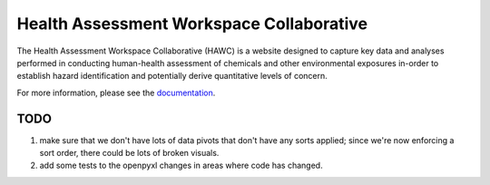 Health Assessment Workspace Collaborative
=========================================

.. image:: https://zenodo.org/badge/25273569.svg
   :target: https://zenodo.org/badge/latestdoi/25273569

The Health Assessment Workspace Collaborative (HAWC) is a website designed to
capture key data and analyses performed in conducting human-health assessment
of chemicals and other environmental exposures in-order to establish hazard
identification and potentially derive quantitative levels of concern.

For more information, please see the `documentation <http://hawc.readthedocs.org/>`_.



TODO
----

1. make sure that we don't have lots of data pivots that don't have any sorts applied; since we're now enforcing a sort order, there could be lots of broken visuals.
2. add some tests to the openpyxl changes in areas where code has changed.
